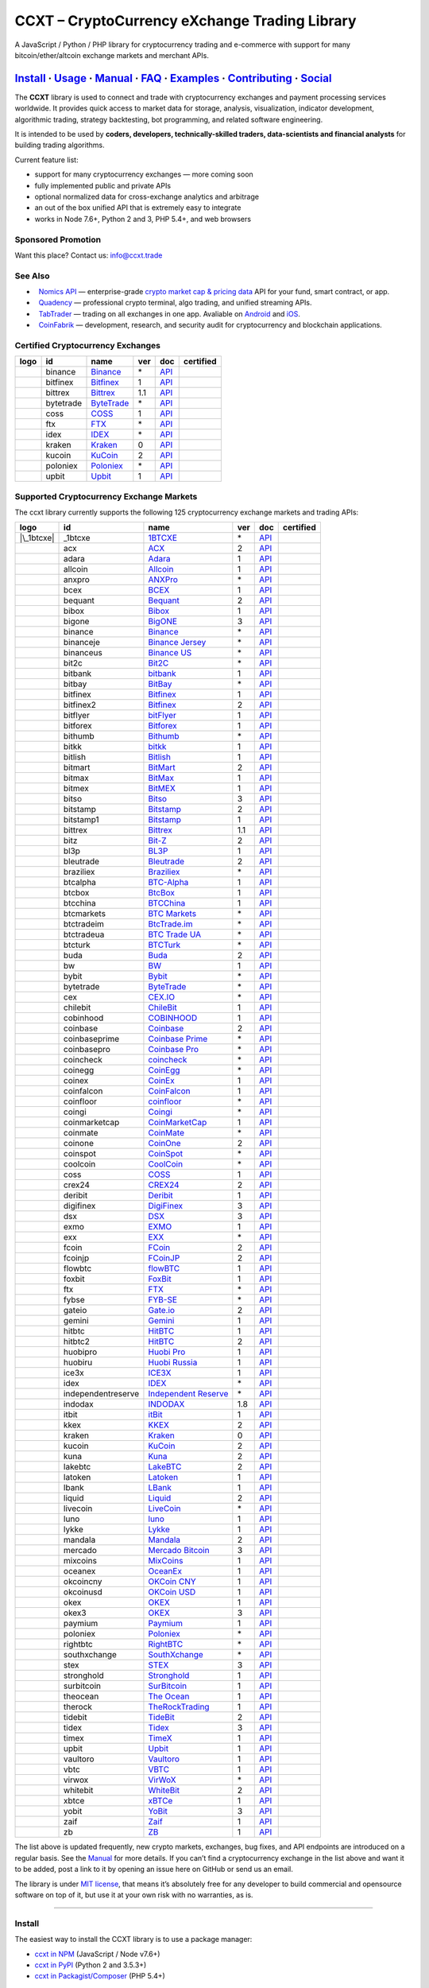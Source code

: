 CCXT – CryptoCurrency eXchange Trading Library
==============================================

|Build Status| |npm| |PyPI| |NPM Downloads| |Gitter| |Supported Exchanges| |Open Collective|
|Twitter Follow|

A JavaScript / Python / PHP library for cryptocurrency trading and e-commerce with support for many bitcoin/ether/altcoin exchange markets and merchant APIs.

`Install <#install>`__ · `Usage <#usage>`__ · `Manual <https://github.com/ccxt/ccxt/wiki>`__ · `FAQ <https://github.com/ccxt/ccxt/wiki/FAQ>`__ · `Examples <https://github.com/ccxt/ccxt/tree/master/examples>`__ · `Contributing <https://github.com/ccxt/ccxt/blob/master/CONTRIBUTING.md>`__ · `Social <#social>`__
~~~~~~~~~~~~~~~~~~~~~~~~~~~~~~~~~~~~~~~~~~~~~~~~~~~~~~~~~~~~~~~~~~~~~~~~~~~~~~~~~~~~~~~~~~~~~~~~~~~~~~~~~~~~~~~~~~~~~~~~~~~~~~~~~~~~~~~~~~~~~~~~~~~~~~~~~~~~~~~~~~~~~~~~~~~~~~~~~~~~~~~~~~~~~~~~~~~~~~~~~~~~~~~~~~~~~~~~~~~~~~~~~~~~~~~~~~~~~~~~~~~~~~~~~~~~~~~~~~~~~~~~~~~~~~~~~~~~~~~~~~~~~~~~~~~~~~~~~~~~~~~~~~~~~~

The **CCXT** library is used to connect and trade with cryptocurrency exchanges and payment processing services worldwide. It provides quick access to market data for storage, analysis, visualization, indicator development, algorithmic trading, strategy backtesting, bot programming, and related software engineering.

It is intended to be used by **coders, developers, technically-skilled traders, data-scientists and financial analysts** for building trading algorithms.

Current feature list:

-  support for many cryptocurrency exchanges — more coming soon
-  fully implemented public and private APIs
-  optional normalized data for cross-exchange analytics and arbitrage
-  an out of the box unified API that is extremely easy to integrate
-  works in Node 7.6+, Python 2 and 3, PHP 5.4+, and web browsers

Sponsored Promotion
-------------------

Want this place? Contact us: info@ccxt.trade

|Placehodler|

See Also
--------

-  \ |Nomics API|\   `Nomics API <https://p.nomics.com/cryptocurrency-bitcoin-api>`__ — enterprise-grade `crypto market cap & pricing data <https://nomics.com>`__ API for your fund, smart contract, or app.
-  \ |Quadency|\   `Quadency <https://quadency.com?utm_source=ccxt>`__ — professional crypto terminal, algo trading, and unified streaming APIs.
-  \ |TabTrader|\   `TabTrader <https://tab-trader.com/?utm_source=ccxt>`__ — trading on all exchanges in one app. Avaliable on `Android <https://play.google.com/store/apps/details?id=com.tabtrader.android&referrer=utm_source%3Dccxt>`__ and `iOS <https://itunes.apple.com/app/apple-store/id1095716562?mt=8>`__.
-  \ |CoinFabrik|\   `CoinFabrik <https://www.coinfabrik.com/#contact_us>`__ — development, research, and security audit for cryptocurrency and blockchain applications.

Certified Cryptocurrency Exchanges
----------------------------------

================== ========= ======================================================================= === ===================================================================================== ================
       logo        id        name                                                                    ver doc                                                                                   certified
================== ========= ======================================================================= === ===================================================================================== ================
|binance|          binance   `Binance <https://www.binance.com/?ref=10205187>`__                     \*  `API <https://binance-docs.github.io/apidocs/spot/en>`__                              |CCXT Certified|
|bitfinex|         bitfinex  `Bitfinex <https://www.bitfinex.com/?refcode=P61eYxFL>`__               1   `API <https://docs.bitfinex.com/v1/docs>`__                                           |CCXT Certified|
|bittrex|          bittrex   `Bittrex <https://bittrex.com>`__                                       1.1 `API <https://bittrex.github.io/api/>`__                                              |CCXT Certified|
|bytetrade|        bytetrade `ByteTrade <https://www.bytetrade.com>`__                               \*  `API <https://github.com/Bytetrade/bytetrade-official-api-docs/wiki>`__               |CCXT Certified|
|coss|             coss      `COSS <https://www.coss.io/c/reg?r=OWCMHQVW2Q>`__                       1   `API <https://api.coss.io/v1/spec>`__                                                 |CCXT Certified|
|ftx|              ftx       `FTX <https://ftx.com/#a=1623029>`__                                    \*  `API <https://github.com/ftexchange/ftx>`__                                           |CCXT Certified|
|idex|             idex      `IDEX <https://idex.market>`__                                          \*  `API <https://docs.idex.market/>`__                                                   |CCXT Certified|
|kraken|           kraken    `Kraken <https://www.kraken.com>`__                                     0   `API <https://www.kraken.com/features/api>`__                                         |CCXT Certified|
|kucoin|           kucoin    `KuCoin <https://www.kucoin.com/?rcode=E5wkqe>`__                       2   `API <https://docs.kucoin.com>`__                                                     |CCXT Certified|
|poloniex|         poloniex  `Poloniex <https://www.poloniex.com/?utm_source=ccxt&utm_medium=web>`__ \*  `API <https://docs.poloniex.com>`__                                                   |CCXT Certified|
|upbit|            upbit     `Upbit <https://upbit.com>`__                                           1   `API <https://docs.upbit.com/docs/%EC%9A%94%EC%B2%AD-%EC%88%98-%EC%A0%9C%ED%95%9C>`__ |CCXT Certified|
================== ========= ======================================================================= === ===================================================================================== ================

Supported Cryptocurrency Exchange Markets
-----------------------------------------

The ccxt library currently supports the following 125 cryptocurrency exchange markets and trading APIs:

==================== ================== ========================================================================================== === =============================================================================================== ================
       logo          id                 name                                                                                       ver doc                                                                                             certified
==================== ================== ========================================================================================== === =============================================================================================== ================
|\_1btcxe|           \_1btcxe           `1BTCXE <https://1btcxe.com>`__                                                            \*  `API <https://1btcxe.com/api-docs.php>`__                                                      
|acx|                acx                `ACX <https://acx.io>`__                                                                   2   `API <https://acx.io/documents/api_v2>`__                                                      
|adara|              adara              `Adara <https://adara.io>`__                                                               1   `API <https://api.adara.io/v1>`__                                                              
|allcoin|            allcoin            `Allcoin <https://www.allcoin.com>`__                                                      1   `API <https://www.allcoin.com/api_market/market>`__                                            
|anxpro|             anxpro             `ANXPro <https://anxpro.com>`__                                                            \*  `API <https://anxv2.docs.apiary.io>`__                                                         
|bcex|               bcex               `BCEX <https://www.bcex.top/register?invite_code=758978&lang=en>`__                        1   `API <https://github.com/BCEX-TECHNOLOGY-LIMITED/API_Docs/wiki/Interface>`__                   
|bequant|            bequant            `Bequant <https://bequant.io>`__                                                           2   `API <https://api.bequant.io/>`__                                                              
|bibox|              bibox              `Bibox <https://www.bibox.com/signPage?id=11114745&lang=en>`__                             1   `API <https://biboxcom.github.io/en/>`__                                                       
|bigone|             bigone             `BigONE <https://b1.run/users/new?code=D3LLBVFT>`__                                        3   `API <https://open.big.one/docs/api.html>`__                                                   
|binance|            binance            `Binance <https://www.binance.com/?ref=10205187>`__                                        \*  `API <https://binance-docs.github.io/apidocs/spot/en>`__                                        |CCXT Certified|
|binanceje|          binanceje          `Binance Jersey <https://www.binance.je/?ref=35047921>`__                                  \*  `API <https://github.com/binance-exchange/binance-official-api-docs/blob/master/rest-api.md>`__
|binanceus|          binanceus          `Binance US <https://www.binance.us/?ref=35005074>`__                                      \*  `API <https://github.com/binance-us/binance-official-api-docs>`__                              
|bit2c|              bit2c              `Bit2C <https://bit2c.co.il/Aff/63bfed10-e359-420c-ab5a-ad368dab0baf>`__                   \*  `API <https://www.bit2c.co.il/home/api>`__                                                     
|bitbank|            bitbank            `bitbank <https://bitbank.cc/>`__                                                          1   `API <https://docs.bitbank.cc/>`__                                                             
|bitbay|             bitbay             `BitBay <https://auth.bitbay.net/ref/jHlbB4mIkdS1>`__                                      \*  `API <https://bitbay.net/public-api>`__                                                        
|bitfinex|           bitfinex           `Bitfinex <https://www.bitfinex.com/?refcode=P61eYxFL>`__                                  1   `API <https://docs.bitfinex.com/v1/docs>`__                                                     |CCXT Certified|
|bitfinex2|          bitfinex2          `Bitfinex <https://www.bitfinex.com/?refcode=P61eYxFL>`__                                  2   `API <https://docs.bitfinex.com/v2/docs/>`__                                                   
|bitflyer|           bitflyer           `bitFlyer <https://bitflyer.jp>`__                                                         1   `API <https://lightning.bitflyer.com/docs?lang=en>`__                                          
|bitforex|           bitforex           `Bitforex <https://www.bitforex.com/en/invitationRegister?inviterId=1867438>`__            1   `API <https://github.com/bitforexapi/API_Docs/wiki>`__                                         
|bithumb|            bithumb            `Bithumb <https://www.bithumb.com>`__                                                      \*  `API <https://apidocs.bithumb.com>`__                                                          
|bitkk|              bitkk              `bitkk <https://www.bitkk.com>`__                                                          1   `API <https://www.bitkk.com/i/developer>`__                                                    
|bitlish|            bitlish            `Bitlish <https://bitlish.com>`__                                                          1   `API <https://bitlish.com/api>`__                                                              
|bitmart|            bitmart            `BitMart <http://www.bitmart.com/?r=rQCFLh>`__                                             2   `API <https://github.com/bitmartexchange/bitmart-official-api-docs>`__                         
|bitmax|             bitmax             `BitMax <https://bitmax.io/#/register?inviteCode=EL6BXBQM>`__                              1   `API <https://github.com/bitmax-exchange/api-doc/blob/master/bitmax-api-doc-v1.2.md>`__        
|bitmex|             bitmex             `BitMEX <https://www.bitmex.com/register/rm3C16>`__                                        1   `API <https://www.bitmex.com/app/apiOverview>`__                                               
|bitso|              bitso              `Bitso <https://bitso.com/?ref=itej>`__                                                    3   `API <https://bitso.com/api_info>`__                                                           
|bitstamp|           bitstamp           `Bitstamp <https://www.bitstamp.net>`__                                                    2   `API <https://www.bitstamp.net/api>`__                                                         
|bitstamp1|          bitstamp1          `Bitstamp <https://www.bitstamp.net>`__                                                    1   `API <https://www.bitstamp.net/api>`__                                                         
|bittrex|            bittrex            `Bittrex <https://bittrex.com>`__                                                          1.1 `API <https://bittrex.github.io/api/>`__                                                        |CCXT Certified|
|bitz|               bitz               `Bit-Z <https://u.bitz.com/register?invite_code=1429193>`__                                2   `API <https://apidoc.bitz.com/en/>`__                                                          
|bl3p|               bl3p               `BL3P <https://bl3p.eu>`__                                                                 1   `API <https://github.com/BitonicNL/bl3p-api/tree/master/docs>`__                               
|bleutrade|          bleutrade          `Bleutrade <https://bleutrade.com>`__                                                      2   `API <https://app.swaggerhub.com/apis-docs/bleu/white-label/3.0.0>`__                          
|braziliex|          braziliex          `Braziliex <https://braziliex.com/?ref=5FE61AB6F6D67DA885BC98BA27223465>`__                \*  `API <https://braziliex.com/exchange/api.php>`__                                               
|btcalpha|           btcalpha           `BTC-Alpha <https://btc-alpha.com/?r=123788>`__                                            1   `API <https://btc-alpha.github.io/api-docs>`__                                                 
|btcbox|             btcbox             `BtcBox <https://www.btcbox.co.jp/>`__                                                     1   `API <https://www.btcbox.co.jp/help/asm>`__                                                    
|btcchina|           btcchina           `BTCChina <https://www.btcchina.com>`__                                                    1   `API <https://www.btcchina.com/apidocs>`__                                                     
|btcmarkets|         btcmarkets         `BTC Markets <https://btcmarkets.net>`__                                                   \*  `API <https://github.com/BTCMarkets/API>`__                                                    
|btctradeim|         btctradeim         `BtcTrade.im <https://m.baobi.com/invite?inv=1765b2>`__                                    \*  `API <https://www.btctrade.im/help.api.html>`__                                                
|btctradeua|         btctradeua         `BTC Trade UA <https://btc-trade.com.ua/registration/22689>`__                             \*  `API <https://docs.google.com/document/d/1ocYA0yMy_RXd561sfG3qEPZ80kyll36HUxvCRe5GbhE/edit>`__ 
|btcturk|            btcturk            `BTCTurk <https://www.btcturk.com>`__                                                      \*  `API <https://github.com/BTCTrader/broker-api-docs>`__                                         
|buda|               buda               `Buda <https://www.buda.com>`__                                                            2   `API <https://api.buda.com>`__                                                                 
|bw|                 bw                 `BW <https://www.bw.com>`__                                                                1   `API <https://github.com/bw-exchange/api_docs_en/wiki>`__                                      
|bybit|              bybit              `Bybit <https://www.bybit.com>`__                                                          \*  `API <https://github.com/bybit-exchange/bybit-official-api-docs>`__                            
|bytetrade|          bytetrade          `ByteTrade <https://www.bytetrade.com>`__                                                  \*  `API <https://github.com/Bytetrade/bytetrade-official-api-docs/wiki>`__                         |CCXT Certified|
|cex|                cex                `CEX.IO <https://cex.io/r/0/up105393824/0/>`__                                             \*  `API <https://cex.io/cex-api>`__                                                               
|chilebit|           chilebit           `ChileBit <https://chilebit.net>`__                                                        1   `API <https://blinktrade.com/docs>`__                                                          
|cobinhood|          cobinhood          `COBINHOOD <https://cobinhood.com?referrerId=a9d57842-99bb-4d7c-b668-0479a15a458b>`__      1   `API <https://cobinhood.github.io/api-public>`__                                               
|coinbase|           coinbase           `Coinbase <https://www.coinbase.com/join/58cbe25a355148797479dbd2>`__                      2   `API <https://developers.coinbase.com/api/v2>`__                                               
|coinbaseprime|      coinbaseprime      `Coinbase Prime <https://prime.coinbase.com>`__                                            \*  `API <https://docs.prime.coinbase.com>`__                                                      
|coinbasepro|        coinbasepro        `Coinbase Pro <https://pro.coinbase.com/>`__                                               \*  `API <https://docs.pro.coinbase.com/>`__                                                       
|coincheck|          coincheck          `coincheck <https://coincheck.com>`__                                                      \*  `API <https://coincheck.com/documents/exchange/api>`__                                         
|coinegg|            coinegg            `CoinEgg <https://www.coinegg.com/user/register?invite=523218>`__                          \*  `API <https://www.coinegg.com/explain.api.html>`__                                             
|coinex|             coinex             `CoinEx <https://www.coinex.com/register?refer_code=yw5fz>`__                              1   `API <https://github.com/coinexcom/coinex_exchange_api/wiki>`__                                
|coinfalcon|         coinfalcon         `CoinFalcon <https://coinfalcon.com/?ref=CFJSVGTUPASB>`__                                  1   `API <https://docs.coinfalcon.com>`__                                                          
|coinfloor|          coinfloor          `coinfloor <https://www.coinfloor.co.uk>`__                                                \*  `API <https://github.com/coinfloor/api>`__                                                     
|coingi|             coingi             `Coingi <https://www.coingi.com/?r=XTPPMC>`__                                              \*  `API <https://coingi.docs.apiary.io>`__                                                        
|coinmarketcap|      coinmarketcap      `CoinMarketCap <https://coinmarketcap.com>`__                                              1   `API <https://coinmarketcap.com/api>`__                                                        
|coinmate|           coinmate           `CoinMate <https://coinmate.io?referral=YTFkM1RsOWFObVpmY1ZjMGREQmpTRnBsWjJJNVp3PT0>`__    \*  `API <https://coinmate.docs.apiary.io>`__                                                      
|coinone|            coinone            `CoinOne <https://coinone.co.kr>`__                                                        2   `API <https://doc.coinone.co.kr>`__                                                            
|coinspot|           coinspot           `CoinSpot <https://www.coinspot.com.au/register?code=PJURCU>`__                            \*  `API <https://www.coinspot.com.au/api>`__                                                      
|coolcoin|           coolcoin           `CoolCoin <https://www.coolcoin.com/user/register?invite_code=bhaega>`__                   \*  `API <https://www.coolcoin.com/help.api.html>`__                                               
|coss|               coss               `COSS <https://www.coss.io/c/reg?r=OWCMHQVW2Q>`__                                          1   `API <https://api.coss.io/v1/spec>`__                                                           |CCXT Certified|
|crex24|             crex24             `CREX24 <https://crex24.com/?refid=slxsjsjtil8xexl9hksr>`__                                2   `API <https://docs.crex24.com/trade-api/v2>`__                                                 
|deribit|            deribit            `Deribit <https://www.deribit.com/reg-1189.4038>`__                                        1   `API <https://docs.deribit.com>`__                                                             
|digifinex|          digifinex          `DigiFinex <https://www.digifinex.vip/en-ww/from/DhOzBg/3798****5114>`__                   3   `API <https://docs.digifinex.vip>`__                                                           
|dsx|                dsx                `DSX <https://dsx.uk>`__                                                                   3   `API <https://dsx.uk/developers/publicApi>`__                                                  
|exmo|               exmo               `EXMO <https://exmo.me/?ref=131685>`__                                                     1   `API <https://exmo.me/en/api_doc?ref=131685>`__                                                
|exx|                exx                `EXX <https://www.exx.com/r/fde4260159e53ab8a58cc9186d35501f?recommQd=1>`__                \*  `API <https://www.exx.com/help/restApi>`__                                                     
|fcoin|              fcoin              `FCoin <https://www.fcoin.com/i/Z5P7V>`__                                                  2   `API <https://developer.fcoin.com>`__                                                          
|fcoinjp|            fcoinjp            `FCoinJP <https://www.fcoinjp.com>`__                                                      2   `API <https://developer.fcoin.com>`__                                                          
|flowbtc|            flowbtc            `flowBTC <https://www.flowbtc.com.br>`__                                                   1   `API <https://www.flowbtc.com.br/api.html>`__                                                  
|foxbit|             foxbit             `FoxBit <https://foxbit.com.br/exchange>`__                                                1   `API <https://foxbit.com.br/api/>`__                                                           
|ftx|                ftx                `FTX <https://ftx.com/#a=1623029>`__                                                       \*  `API <https://github.com/ftexchange/ftx>`__                                                     |CCXT Certified|
|fybse|              fybse              `FYB-SE <https://www.fybse.se>`__                                                          \*  `API <https://fyb.docs.apiary.io>`__                                                           
|gateio|             gateio             `Gate.io <https://www.gate.io/signup/2436035>`__                                           2   `API <https://gate.io/api2>`__                                                                 
|gemini|             gemini             `Gemini <https://gemini.com/>`__                                                           1   `API <https://docs.gemini.com/rest-api>`__                                                     
|hitbtc|             hitbtc             `HitBTC <https://hitbtc.com/?ref_id=5a5d39a65d466>`__                                      1   `API <https://github.com/hitbtc-com/hitbtc-api/blob/master/APIv1.md>`__                        
|hitbtc2|            hitbtc2            `HitBTC <https://hitbtc.com/?ref_id=5a5d39a65d466>`__                                      2   `API <https://api.hitbtc.com>`__                                                               
|huobipro|           huobipro           `Huobi Pro <https://www.huobi.co/en-us/topic/invited/?invite_code=rwrd3>`__                1   `API <https://huobiapi.github.io/docs/spot/v1/cn/>`__                                          
|huobiru|            huobiru            `Huobi Russia <https://www.huobi.com.ru/invite?invite_code=esc74>`__                       1   `API <https://github.com/cloudapidoc/API_Docs_en>`__                                           
|ice3x|              ice3x              `ICE3X <https://ice3x.com?ref=14341802>`__                                                 1   `API <https://ice3x.co.za/ice-cubed-bitcoin-exchange-api-documentation-1-june-2017>`__         
|idex|               idex               `IDEX <https://idex.market>`__                                                             \*  `API <https://docs.idex.market/>`__                                                             |CCXT Certified|
|independentreserve| independentreserve `Independent Reserve <https://www.independentreserve.com>`__                               \*  `API <https://www.independentreserve.com/API>`__                                               
|indodax|            indodax            `INDODAX <https://indodax.com/ref/testbitcoincoid/1>`__                                    1.8 `API <https://indodax.com/downloads/BITCOINCOID-API-DOCUMENTATION.pdf>`__                      
|itbit|              itbit              `itBit <https://www.itbit.com>`__                                                          1   `API <https://api.itbit.com/docs>`__                                                           
|kkex|               kkex               `KKEX <https://kkex.com>`__                                                                2   `API <https://kkex.com/api_wiki/cn/>`__                                                        
|kraken|             kraken             `Kraken <https://www.kraken.com>`__                                                        0   `API <https://www.kraken.com/features/api>`__                                                   |CCXT Certified|
|kucoin|             kucoin             `KuCoin <https://www.kucoin.com/?rcode=E5wkqe>`__                                          2   `API <https://docs.kucoin.com>`__                                                               |CCXT Certified|
|kuna|               kuna               `Kuna <https://kuna.io?r=kunaid-gvfihe8az7o4>`__                                           2   `API <https://kuna.io/documents/api>`__                                                        
|lakebtc|            lakebtc            `LakeBTC <https://www.lakebtc.com>`__                                                      2   `API <https://www.lakebtc.com/s/api_v2>`__                                                     
|latoken|            latoken            `Latoken <https://latoken.com>`__                                                          1   `API <https://api.latoken.com>`__                                                              
|lbank|              lbank              `LBank <https://www.lbex.io/invite?icode=7QCY>`__                                          1   `API <https://github.com/LBank-exchange/lbank-official-api-docs>`__                            
|liquid|             liquid             `Liquid <https://www.liquid.com?affiliate=SbzC62lt30976>`__                                2   `API <https://developers.liquid.com>`__                                                        
|livecoin|           livecoin           `LiveCoin <https://livecoin.net/?from=Livecoin-CQ1hfx44>`__                                \*  `API <https://www.livecoin.net/api?lang=en>`__                                                 
|luno|               luno               `luno <https://www.luno.com/invite/44893A>`__                                              1   `API <https://www.luno.com/en/api>`__                                                          
|lykke|              lykke              `Lykke <https://www.lykke.com>`__                                                          1   `API <https://hft-api.lykke.com/swagger/ui/>`__                                                
|mandala|            mandala            `Mandala <https://trade.mandalaex.com/?ref=564377>`__                                      2   `API <https://apidocs.mandalaex.com>`__                                                        
|mercado|            mercado            `Mercado Bitcoin <https://www.mercadobitcoin.com.br>`__                                    3   `API <https://www.mercadobitcoin.com.br/api-doc>`__                                            
|mixcoins|           mixcoins           `MixCoins <https://mixcoins.com>`__                                                        1   `API <https://mixcoins.com/help/api/>`__                                                       
|oceanex|            oceanex            `OceanEx <https://oceanex.pro/signup?referral=VE24QX>`__                                   1   `API <https://api.oceanex.pro/doc/v1>`__                                                       
|okcoincny|          okcoincny          `OKCoin CNY <https://www.okcoin.cn>`__                                                     1   `API <https://www.okcoin.cn/rest_getStarted.html>`__                                           
|okcoinusd|          okcoinusd          `OKCoin USD <https://www.okcoin.com/account/register?flag=activity&channelId=600001513>`__ 1   `API <https://www.okcoin.com/docs/en/>`__                                                      
|okex|               okex               `OKEX <https://www.okex.com>`__                                                            1   `API <https://github.com/okcoin-okex/API-docs-OKEx.com>`__                                     
|okex3|              okex3              `OKEX <https://www.okex.com>`__                                                            3   `API <https://www.okex.com/docs/en/>`__                                                        
|paymium|            paymium            `Paymium <https://www.paymium.com>`__                                                      1   `API <https://github.com/Paymium/api-documentation>`__                                         
|poloniex|           poloniex           `Poloniex <https://www.poloniex.com/?utm_source=ccxt&utm_medium=web>`__                    \*  `API <https://docs.poloniex.com>`__                                                             |CCXT Certified|
|rightbtc|           rightbtc           `RightBTC <https://www.rightbtc.com>`__                                                    \*  `API <https://docs.rightbtc.com/api/>`__                                                       
|southxchange|       southxchange       `SouthXchange <https://www.southxchange.com>`__                                            \*  `API <https://www.southxchange.com/Home/Api>`__                                                
|stex|               stex               `STEX <https://app.stex.com?ref=36416021>`__                                               3   `API <https://help.stex.com/en/collections/1593608-api-v3-documentation>`__                    
|stronghold|         stronghold         `Stronghold <https://stronghold.co>`__                                                     1   `API <https://docs.stronghold.co>`__                                                           
|surbitcoin|         surbitcoin         `SurBitcoin <https://surbitcoin.com>`__                                                    1   `API <https://blinktrade.com/docs>`__                                                          
|theocean|           theocean           `The Ocean <https://theocean.trade>`__                                                     1   `API <https://docs.theocean.trade>`__                                                          
|therock|            therock            `TheRockTrading <https://therocktrading.com>`__                                            1   `API <https://api.therocktrading.com/doc/v1/index.html>`__                                     
|tidebit|            tidebit            `TideBit <http://bit.ly/2IX0LrM>`__                                                        2   `API <https://www.tidebit.com/documents/api/guide>`__                                          
|tidex|              tidex              `Tidex <https://tidex.com/exchange/?ref=57f5638d9cd7>`__                                   3   `API <https://tidex.com/exchange/public-api>`__                                                
|timex|              timex              `TimeX <https://timex.io>`__                                                               1   `API <https://docs.timex.io>`__                                                                
|upbit|              upbit              `Upbit <https://upbit.com>`__                                                              1   `API <https://docs.upbit.com/docs/%EC%9A%94%EC%B2%AD-%EC%88%98-%EC%A0%9C%ED%95%9C>`__           |CCXT Certified|
|vaultoro|           vaultoro           `Vaultoro <https://www.vaultoro.com>`__                                                    1   `API <https://api.vaultoro.com>`__                                                             
|vbtc|               vbtc               `VBTC <https://vbtc.exchange>`__                                                           1   `API <https://blinktrade.com/docs>`__                                                          
|virwox|             virwox             `VirWoX <https://www.virwox.com>`__                                                        \*  `API <https://www.virwox.com/developers.php>`__                                                
|whitebit|           whitebit           `WhiteBit <https://whitebit.com/referral/d9bdf40e-28f2-4b52-b2f9-cd1415d82963>`__          2   `API <https://documenter.getpostman.com/view/7473075/SVSPomwS?version=latest#intro>`__         
|xbtce|              xbtce              `xBTCe <https://xbtce.com/?agent=XX97BTCXXXG687021000B>`__                                 1   `API <https://www.xbtce.com/tradeapi>`__                                                       
|yobit|              yobit              `YoBit <https://www.yobit.net>`__                                                          3   `API <https://www.yobit.net/en/api/>`__                                                        
|zaif|               zaif               `Zaif <https://zaif.jp>`__                                                                 1   `API <https://techbureau-api-document.readthedocs.io/ja/latest/index.html>`__                  
|zb|                 zb                 `ZB <https://www.zb.com>`__                                                                1   `API <https://www.zb.com/i/developer>`__                                                       
==================== ================== ========================================================================================== === =============================================================================================== ================

The list above is updated frequently, new crypto markets, exchanges, bug fixes, and API endpoints are introduced on a regular basis. See the `Manual <https://github.com/ccxt/ccxt/wiki>`__ for more details. If you can’t find a cryptocurrency exchange in the list above and want it to be added, post a link to it by opening an issue here on GitHub or send us an email.

The library is under `MIT license <https://github.com/ccxt/ccxt/blob/master/LICENSE.txt>`__, that means it’s absolutely free for any developer to build commercial and opensource software on top of it, but use it at your own risk with no warranties, as is.

--------------

Install
-------

The easiest way to install the CCXT library is to use a package manager:

-  `ccxt in NPM <https://www.npmjs.com/package/ccxt>`__ (JavaScript / Node v7.6+)
-  `ccxt in PyPI <https://pypi.python.org/pypi/ccxt>`__ (Python 2 and 3.5.3+)
-  `ccxt in Packagist/Composer <https://packagist.org/packages/ccxt/ccxt>`__ (PHP 5.4+)

This library is shipped as an all-in-one module implementation with minimalistic dependencies and requirements:

-  ```js/`` <https://github.com/ccxt/ccxt/blob/master/js/>`__ in JavaScript
-  ```python/`` <https://github.com/ccxt/ccxt/blob/master/python/>`__ in Python (generated from JS)
-  ```php/`` <https://github.com/ccxt/ccxt/blob/master/php/>`__ in PHP (generated from JS)

You can also clone it into your project directory from `ccxt GitHub repository <https://github.com/ccxt/ccxt>`__:

.. code:: shell

   git clone https://github.com/ccxt/ccxt.git

JavaScript (NPM)
~~~~~~~~~~~~~~~~

JavaScript version of CCXT works in both Node and web browsers. Requires ES6 and ``async/await`` syntax support (Node 7.6.0+). When compiling with Webpack and Babel, make sure it is `not excluded <https://github.com/ccxt/ccxt/issues/225#issuecomment-331905178>`__ in your ``babel-loader`` config.

`ccxt in NPM <https://www.npmjs.com/package/ccxt>`__

.. code:: shell

   npm install ccxt

.. code:: javascript

   var ccxt = require ('ccxt')

   console.log (ccxt.exchanges) // print all available exchanges

JavaScript (for use with the ``<script>`` tag):
~~~~~~~~~~~~~~~~~~~~~~~~~~~~~~~~~~~~~~~~~~~~~~~

All-in-one browser bundle (dependencies included), served from a CDN of your choice:

-  jsDelivr: https://cdn.jsdelivr.net/npm/ccxt@1.20.99/dist/ccxt.browser.js
-  unpkg: https://unpkg.com/ccxt@1.20.99/dist/ccxt.browser.js

CDNs are not updated in real-time and may have delays. Defaulting to the most recent version without specifying the version number is not recommended. Please, keep in mind that we are not responsible for the correct operation of those CDN servers.

.. code:: html

   <script type="text/javascript" src="https://cdn.jsdelivr.net/npm/ccxt@1.20.99/dist/ccxt.browser.js"></script>

Creates a global ``ccxt`` object:

.. code:: javascript

   console.log (ccxt.exchanges) // print all available exchanges

Python
~~~~~~

`ccxt in PyPI <https://pypi.python.org/pypi/ccxt>`__

.. code:: shell

   pip install ccxt

.. code:: python

   import ccxt
   print(ccxt.exchanges) # print a list of all available exchange classes

The library supports concurrent asynchronous mode with asyncio and async/await in Python 3.5.3+

.. code:: python

   import ccxt.async_support as ccxt # link against the asynchronous version of ccxt

PHP
~~~

`ccxt in PHP with Packagist/Composer <https://packagist.org/packages/ccxt/ccxt>`__ (PHP 5.4+)

It requires common PHP modules:

-  cURL
-  mbstring (using UTF-8 is highly recommended)
-  PCRE
-  iconv
-  gmp (this is a built-in extension as of PHP 7.2+)

.. code:: php

   include "ccxt.php";
   var_dump (\ccxt\Exchange::$exchanges); // print a list of all available exchange classes

Docker
~~~~~~

You can get CCXT installed in a container along with all the supported languages and dependencies. This may be useful if you want to contribute to CCXT (e.g. run the build scripts and tests — please see the `Contributing <https://github.com/ccxt/ccxt/blob/master/CONTRIBUTING.md>`__ document for the details on that).

Using ``docker-compose`` (in the cloned CCXT repository):

.. code:: shell

   docker-compose run --rm ccxt

--------------

Documentation
-------------

Read the `Manual <https://github.com/ccxt/ccxt/wiki>`__ for more details.

Usage
-----

Intro
~~~~~

The CCXT library consists of a public part and a private part. Anyone can use the public part immediately after installation. Public APIs provide unrestricted access to public information for all exchange markets without the need to register a user account or have an API key.

Public APIs include the following:

-  market data
-  instruments/trading pairs
-  price feeds (exchange rates)
-  order books
-  trade history
-  tickers
-  OHLC(V) for charting
-  other public endpoints

In order to trade with private APIs you need to obtain API keys from an exchange’s website. It usually means signing up to the exchange and creating API keys for your account. Some exchanges require personal info or identification. Sometimes verification may be necessary as well. In this case you will need to register yourself, this library will not create accounts or API keys for you. Some exchanges expose API endpoints for registering an account, but most exchanges don’t. You will have to sign up and create API keys on their websites.

Private APIs allow the following:

-  manage personal account info
-  query account balances
-  trade by making market and limit orders
-  deposit and withdraw fiat and crypto funds
-  query personal orders
-  get ledger history
-  transfer funds between accounts
-  use merchant services

This library implements full public and private REST APIs for all exchanges. WebSocket and FIX implementations in JavaScript, PHP, Python and other languages coming soon.

The CCXT library supports both camelcase notation (preferred in JavaScript) and underscore notation (preferred in Python and PHP), therefore all methods can be called in either notation or coding style in any language.

.. code:: javascript

   // both of these notations work in JavaScript/Python/PHP
   exchange.methodName ()  // camelcase pseudocode
   exchange.method_name () // underscore pseudocode

Read the `Manual <https://github.com/ccxt/ccxt/wiki>`__ for more details.

JavaScript
~~~~~~~~~~

.. code:: javascript

   'use strict';
   const ccxt = require ('ccxt');

   (async function () {
       let kraken    = new ccxt.kraken ()
       let bitfinex  = new ccxt.bitfinex ({ verbose: true })
       let huobipro  = new ccxt.huobipro ()
       let okcoinusd = new ccxt.okcoinusd ({
           apiKey: 'YOUR_PUBLIC_API_KEY',
           secret: 'YOUR_SECRET_PRIVATE_KEY',
       })

       const exchangeId = 'binance'
           , exchangeClass = ccxt[exchangeId]
           , exchange = new exchangeClass ({
               'apiKey': 'YOUR_API_KEY',
               'secret': 'YOUR_SECRET',
               'timeout': 30000,
               'enableRateLimit': true,
           })

       console.log (kraken.id,    await kraken.loadMarkets ())
       console.log (bitfinex.id,  await bitfinex.loadMarkets  ())
       console.log (huobipro.id,  await huobipro.loadMarkets ())

       console.log (kraken.id,    await kraken.fetchOrderBook (kraken.symbols[0]))
       console.log (bitfinex.id,  await bitfinex.fetchTicker ('BTC/USD'))
       console.log (huobipro.id,  await huobipro.fetchTrades ('ETH/CNY'))

       console.log (okcoinusd.id, await okcoinusd.fetchBalance ())

       // sell 1 BTC/USD for market price, sell a bitcoin for dollars immediately
       console.log (okcoinusd.id, await okcoinusd.createMarketSellOrder ('BTC/USD', 1))

       // buy 1 BTC/USD for $2500, you pay $2500 and receive ฿1 when the order is closed
       console.log (okcoinusd.id, await okcoinusd.createLimitBuyOrder ('BTC/USD', 1, 2500.00))

       // pass/redefine custom exchange-specific order params: type, amount, price or whatever
       // use a custom order type
       bitfinex.createLimitSellOrder ('BTC/USD', 1, 10, { 'type': 'trailing-stop' })

   }) ();

.. _python-1:

Python
~~~~~~

.. code:: python

   # coding=utf-8

   import ccxt

   hitbtc   = ccxt.hitbtc({'verbose': True})
   bitmex   = ccxt.bitmex()
   huobipro = ccxt.huobipro()
   exmo     = ccxt.exmo({
       'apiKey': 'YOUR_PUBLIC_API_KEY',
       'secret': 'YOUR_SECRET_PRIVATE_KEY',
   })
   kraken = ccxt.kraken({
       'apiKey': 'YOUR_PUBLIC_API_KEY',
       'secret': 'YOUR_SECRET_PRIVATE_KEY',
   })

   exchange_id = 'binance'
   exchange_class = getattr(ccxt, exchange_id)
   exchange = exchange_class({
       'apiKey': 'YOUR_API_KEY',
       'secret': 'YOUR_SECRET',
       'timeout': 30000,
       'enableRateLimit': True,
   })

   hitbtc_markets = hitbtc.load_markets()

   print(hitbtc.id, hitbtc_markets)
   print(bitmex.id, bitmex.load_markets())
   print(huobipro.id, huobipro.load_markets())

   print(hitbtc.fetch_order_book(hitbtc.symbols[0]))
   print(bitmex.fetch_ticker('BTC/USD'))
   print(huobipro.fetch_trades('LTC/CNY'))

   print(exmo.fetch_balance())

   # sell one ฿ for market price and receive $ right now
   print(exmo.id, exmo.create_market_sell_order('BTC/USD', 1))

   # limit buy BTC/EUR, you pay €2500 and receive ฿1  when the order is closed
   print(exmo.id, exmo.create_limit_buy_order('BTC/EUR', 1, 2500.00))

   # pass/redefine custom exchange-specific order params: type, amount, price, flags, etc...
   kraken.create_market_buy_order('BTC/USD', 1, {'trading_agreement': 'agree'})

.. _php-1:

PHP
~~~

.. code:: php

   include 'ccxt.php';

   $poloniex = new \ccxt\poloniex ();
   $bittrex  = new \ccxt\bittrex  (array ('verbose' => true));
   $quoinex  = new \ccxt\quoinex   ();
   $zaif     = new \ccxt\zaif     (array (
       'apiKey' => 'YOUR_PUBLIC_API_KEY',
       'secret' => 'YOUR_SECRET_PRIVATE_KEY',
   ));
   $hitbtc   = new \ccxt\hitbtc   (array (
       'apiKey' => 'YOUR_PUBLIC_API_KEY',
       'secret' => 'YOUR_SECRET_PRIVATE_KEY',
   ));

   $exchange_id = 'binance';
   $exchange_class = "\\ccxt\\$exchange_id";
   $exchange = new $exchange_class (array (
       'apiKey' => 'YOUR_API_KEY',
       'secret' => 'YOUR_SECRET',
       'timeout' => 30000,
       'enableRateLimit' => true,
   ));

   $poloniex_markets = $poloniex->load_markets ();

   var_dump ($poloniex_markets);
   var_dump ($bittrex->load_markets ());
   var_dump ($quoinex->load_markets ());

   var_dump ($poloniex->fetch_order_book ($poloniex->symbols[0]));
   var_dump ($bittrex->fetch_trades ('BTC/USD'));
   var_dump ($quoinex->fetch_ticker ('ETH/EUR'));
   var_dump ($zaif->fetch_ticker ('BTC/JPY'));

   var_dump ($zaif->fetch_balance ());

   // sell 1 BTC/JPY for market price, you pay ¥ and receive ฿ immediately
   var_dump ($zaif->id, $zaif->create_market_sell_order ('BTC/JPY', 1));

   // buy BTC/JPY, you receive ฿1 for ¥285000 when the order closes
   var_dump ($zaif->id, $zaif->create_limit_buy_order ('BTC/JPY', 1, 285000));

   // set a custom user-defined id to your order
   $hitbtc->create_order ('BTC/USD', 'limit', 'buy', 1, 3000, array ('clientOrderId' => '123'));

Contributing
------------

Please read the `CONTRIBUTING <https://github.com/ccxt/ccxt/blob/master/CONTRIBUTING.md>`__ document before making changes that you would like adopted in the code. Also, read the `Manual <https://github.com/ccxt/ccxt/wiki>`__ for more details.

Support Developer Team
----------------------

We are investing a significant amount of time into the development of this library. If CCXT made your life easier and you want to help us improve it further, or if you want to speed up development of new features and exchanges, please support us with a tip. We appreciate all contributions!

Sponsors
~~~~~~~~

Support this project by becoming a sponsor. Your logo will show up here with a link to your website.

[`Become a sponsor <https://opencollective.com/ccxt#sponsor>`__]

Supporters
~~~~~~~~~~

Support this project by becoming a supporter. Your avatar will show up here with a link to your website.

[`Become a supporter <https://opencollective.com/ccxt#supporter>`__]

Backers
~~~~~~~

Thank you to all our backers! [`Become a backer <https://opencollective.com/ccxt#backer>`__]

Crypto
~~~~~~

::

   ETH 0x26a3CB49578F07000575405a57888681249c35Fd (ETH only)
   BTC 33RmVRfhK2WZVQR1R83h2e9yXoqRNDvJva
   BCH 1GN9p233TvNcNQFthCgfiHUnj5JRKEc2Ze
   LTC LbT8mkAqQBphc4yxLXEDgYDfEax74et3bP

Thank you!

Social
------

-  `Follow us on Twitter <https://twitter.com/ccxt_official>`__
-  `Read our blog on Medium <https://medium.com/@ccxt>`__

Team
----

-  `Igor Kroitor <https://github.com/kroitor>`__
-  `Vitaly Gordon <https://github.com/xpl>`__
-  `Denis Voropaev <https://github.com/tankakatan>`__
-  `Carlo Revelli <https://github.com/frosty00>`__

Contact Us
----------

For business inquiries: info@ccxt.trade

.. |Build Status| image:: https://travis-ci.org/ccxt/ccxt.svg?branch=master
   :target: https://travis-ci.org/ccxt/ccxt
.. |npm| image:: https://img.shields.io/npm/v/ccxt.svg
   :target: https://npmjs.com/package/ccxt
.. |PyPI| image:: https://img.shields.io/pypi/v/ccxt.svg
   :target: https://pypi.python.org/pypi/ccxt
.. |NPM Downloads| image:: https://img.shields.io/npm/dm/ccxt.svg
   :target: https://www.npmjs.com/package/ccxt
.. |Gitter| image:: https://badges.gitter.im/ccxt-dev/ccxt.svg
   :target: https://gitter.im/ccxt-dev/ccxt?utm_source=badge&utm_medium=badge&utm_campaign=pr-badge
.. |Supported Exchanges| image:: https://img.shields.io/badge/exchanges-124-blue.svg
   :target: https://github.com/ccxt/ccxt/wiki/Exchange-Markets
.. |Open Collective| image:: https://opencollective.com/ccxt/backers/badge.svg
   :target: https://opencollective.com/ccxt
.. |Twitter Follow| image:: https://img.shields.io/twitter/follow/ccxt_official.svg?style=social&label=CCXT
   :target: https://twitter.com/ccxt_official
.. |Placehodler| image:: https://user-images.githubusercontent.com/1707/48204972-43569e00-e37c-11e8-9cf3-b86e3dc19ee9.png
   :target: https://ccxt.trade/advertise/
.. |Nomics API| image:: https://user-images.githubusercontent.com/1294454/53875704-2ffbcc80-4016-11e9-828b-337409955609.png
   :target: https://p.nomics.com/cryptocurrency-bitcoin-api
.. |Quadency| image:: https://user-images.githubusercontent.com/1294454/69334382-a0618100-0c6b-11ea-9ba9-40aa97440cfa.png
   :target: https://quadency.com?utm_source=ccxt
.. |TabTrader| image:: https://user-images.githubusercontent.com/1294454/66755907-9c3e8880-eea1-11e9-846e-0bff349ceb87.png
   :target: https://tab-trader.com/?utm_source=ccxt
.. |CoinFabrik| image:: https://user-images.githubusercontent.com/1294454/69568442-a8535500-0fcc-11ea-981d-9422a92bbc23.png
   :target: https://www.coinfabrik.com/#contact_us
.. |binance| image:: https://user-images.githubusercontent.com/1294454/29604020-d5483cdc-87ee-11e7-94c7-d1a8d9169293.jpg
   :target: https://www.binance.com/?ref=10205187
.. |CCXT Certified| image:: https://img.shields.io/badge/CCXT-certified-green.svg
   :target: https://github.com/ccxt/ccxt/wiki/Certification
.. |bitfinex| image:: https://user-images.githubusercontent.com/1294454/27766244-e328a50c-5ed2-11e7-947b-041416579bb3.jpg
   :target: https://www.bitfinex.com/?refcode=P61eYxFL
.. |bittrex| image:: https://user-images.githubusercontent.com/1294454/27766352-cf0b3c26-5ed5-11e7-82b7-f3826b7a97d8.jpg
   :target: https://bittrex.com
.. |bytetrade| image:: https://user-images.githubusercontent.com/1294454/67288762-2f04a600-f4e6-11e9-9fd6-c60641919491.jpg
   :target: https://www.bytetrade.com
.. |coss| image:: https://user-images.githubusercontent.com/1294454/50328158-22e53c00-0503-11e9-825c-c5cfd79bfa74.jpg
   :target: https://www.coss.io/c/reg?r=OWCMHQVW2Q
.. |ftx| image:: https://user-images.githubusercontent.com/1294454/67149189-df896480-f2b0-11e9-8816-41593e17f9ec.jpg
   :target: https://ftx.com/#a=1623029
.. |idex| image:: https://user-images.githubusercontent.com/1294454/63693236-3415e380-c81c-11e9-8600-ba1634f1407d.jpg
   :target: https://idex.market
.. |kraken| image:: https://user-images.githubusercontent.com/1294454/27766599-22709304-5ede-11e7-9de1-9f33732e1509.jpg
   :target: https://www.kraken.com
.. |kucoin| image:: https://user-images.githubusercontent.com/1294454/57369448-3cc3aa80-7196-11e9-883e-5ebeb35e4f57.jpg
   :target: https://www.kucoin.com/?rcode=E5wkqe
.. |poloniex| image:: https://user-images.githubusercontent.com/1294454/27766817-e9456312-5ee6-11e7-9b3c-b628ca5626a5.jpg
   :target: https://www.poloniex.com/?utm_source=ccxt&utm_medium=web
.. |upbit| image:: https://user-images.githubusercontent.com/1294454/49245610-eeaabe00-f423-11e8-9cba-4b0aed794799.jpg
   :target: https://upbit.com
.. |\_1btcxe| image:: https://user-images.githubusercontent.com/1294454/27766049-2b294408-5ecc-11e7-85cc-adaff013dc1a.jpg
   :target: https://1btcxe.com
.. |acx| image:: https://user-images.githubusercontent.com/1294454/30247614-1fe61c74-9621-11e7-9e8c-f1a627afa279.jpg
   :target: https://acx.io
.. |adara| image:: https://user-images.githubusercontent.com/1294454/49189583-0466a780-f380-11e8-9248-57a631aad2d6.jpg
   :target: https://adara.io
.. |allcoin| image:: https://user-images.githubusercontent.com/1294454/31561809-c316b37c-b061-11e7-8d5a-b547b4d730eb.jpg
   :target: https://www.allcoin.com
.. |anxpro| image:: https://user-images.githubusercontent.com/1294454/27765983-fd8595da-5ec9-11e7-82e3-adb3ab8c2612.jpg
   :target: https://anxpro.com
.. |bcex| image:: https://user-images.githubusercontent.com/1294454/43362240-21c26622-92ee-11e8-9464-5801ec526d77.jpg
   :target: https://www.bcex.top/register?invite_code=758978&lang=en
.. |bequant| image:: https://user-images.githubusercontent.com/1294454/55248342-a75dfe00-525a-11e9-8aa2-05e9dca943c6.jpg
   :target: https://bequant.io
.. |bibox| image:: https://user-images.githubusercontent.com/1294454/34902611-2be8bf1a-f830-11e7-91a2-11b2f292e750.jpg
   :target: https://www.bibox.com/signPage?id=11114745&lang=en
.. |bigone| image:: https://user-images.githubusercontent.com/1294454/69354403-1d532180-0c91-11ea-88ed-44c06cefdf87.jpg
   :target: https://b1.run/users/new?code=D3LLBVFT
.. |binanceje| image:: https://user-images.githubusercontent.com/1294454/54874009-d526eb00-4df3-11e9-928c-ce6a2b914cd1.jpg
   :target: https://www.binance.je/?ref=35047921
.. |binanceus| image:: https://user-images.githubusercontent.com/1294454/65177307-217b7c80-da5f-11e9-876e-0b748ba0a358.jpg
   :target: https://www.binance.us/?ref=35005074
.. |bit2c| image:: https://user-images.githubusercontent.com/1294454/27766119-3593220e-5ece-11e7-8b3a-5a041f6bcc3f.jpg
   :target: https://bit2c.co.il/Aff/63bfed10-e359-420c-ab5a-ad368dab0baf
.. |bitbank| image:: https://user-images.githubusercontent.com/1294454/37808081-b87f2d9c-2e59-11e8-894d-c1900b7584fe.jpg
   :target: https://bitbank.cc/
.. |bitbay| image:: https://user-images.githubusercontent.com/1294454/27766132-978a7bd8-5ece-11e7-9540-bc96d1e9bbb8.jpg
   :target: https://auth.bitbay.net/ref/jHlbB4mIkdS1
.. |bitfinex2| image:: https://user-images.githubusercontent.com/1294454/27766244-e328a50c-5ed2-11e7-947b-041416579bb3.jpg
   :target: https://www.bitfinex.com/?refcode=P61eYxFL
.. |bitflyer| image:: https://user-images.githubusercontent.com/1294454/28051642-56154182-660e-11e7-9b0d-6042d1e6edd8.jpg
   :target: https://bitflyer.jp
.. |bitforex| image:: https://user-images.githubusercontent.com/1294454/44310033-69e9e600-a3d8-11e8-873d-54d74d1bc4e4.jpg
   :target: https://www.bitforex.com/en/invitationRegister?inviterId=1867438
.. |bithumb| image:: https://user-images.githubusercontent.com/1294454/30597177-ea800172-9d5e-11e7-804c-b9d4fa9b56b0.jpg
   :target: https://www.bithumb.com
.. |bitkk| image:: https://user-images.githubusercontent.com/1294454/32859187-cd5214f0-ca5e-11e7-967d-96568e2e2bd1.jpg
   :target: https://www.bitkk.com
.. |bitlish| image:: https://user-images.githubusercontent.com/1294454/27766275-dcfc6c30-5ed3-11e7-839d-00a846385d0b.jpg
   :target: https://bitlish.com
.. |bitmart| image:: https://user-images.githubusercontent.com/1294454/61835713-a2662f80-ae85-11e9-9d00-6442919701fd.jpg
   :target: http://www.bitmart.com/?r=rQCFLh
.. |bitmax| image:: https://user-images.githubusercontent.com/1294454/66820319-19710880-ef49-11e9-8fbe-16be62a11992.jpg
   :target: https://bitmax.io/#/register?inviteCode=EL6BXBQM
.. |bitmex| image:: https://user-images.githubusercontent.com/1294454/27766319-f653c6e6-5ed4-11e7-933d-f0bc3699ae8f.jpg
   :target: https://www.bitmex.com/register/rm3C16
.. |bitso| image:: https://user-images.githubusercontent.com/1294454/27766335-715ce7aa-5ed5-11e7-88a8-173a27bb30fe.jpg
   :target: https://bitso.com/?ref=itej
.. |bitstamp| image:: https://user-images.githubusercontent.com/1294454/27786377-8c8ab57e-5fe9-11e7-8ea4-2b05b6bcceec.jpg
   :target: https://www.bitstamp.net
.. |bitstamp1| image:: https://user-images.githubusercontent.com/1294454/27786377-8c8ab57e-5fe9-11e7-8ea4-2b05b6bcceec.jpg
   :target: https://www.bitstamp.net
.. |bitz| image:: https://user-images.githubusercontent.com/1294454/35862606-4f554f14-0b5d-11e8-957d-35058c504b6f.jpg
   :target: https://u.bitz.com/register?invite_code=1429193
.. |bl3p| image:: https://user-images.githubusercontent.com/1294454/28501752-60c21b82-6feb-11e7-818b-055ee6d0e754.jpg
   :target: https://bl3p.eu
.. |bleutrade| image:: https://user-images.githubusercontent.com/1294454/30303000-b602dbe6-976d-11e7-956d-36c5049c01e7.jpg
   :target: https://bleutrade.com
.. |braziliex| image:: https://user-images.githubusercontent.com/1294454/34703593-c4498674-f504-11e7-8d14-ff8e44fb78c1.jpg
   :target: https://braziliex.com/?ref=5FE61AB6F6D67DA885BC98BA27223465
.. |btcalpha| image:: https://user-images.githubusercontent.com/1294454/42625213-dabaa5da-85cf-11e8-8f99-aa8f8f7699f0.jpg
   :target: https://btc-alpha.com/?r=123788
.. |btcbox| image:: https://user-images.githubusercontent.com/1294454/31275803-4df755a8-aaa1-11e7-9abb-11ec2fad9f2d.jpg
   :target: https://www.btcbox.co.jp/
.. |btcchina| image:: https://user-images.githubusercontent.com/1294454/27766368-465b3286-5ed6-11e7-9a11-0f6467e1d82b.jpg
   :target: https://www.btcchina.com
.. |btcmarkets| image:: https://user-images.githubusercontent.com/1294454/29142911-0e1acfc2-7d5c-11e7-98c4-07d9532b29d7.jpg
   :target: https://btcmarkets.net
.. |btctradeim| image:: https://user-images.githubusercontent.com/1294454/36770531-c2142444-1c5b-11e8-91e2-a4d90dc85fe8.jpg
   :target: https://m.baobi.com/invite?inv=1765b2
.. |btctradeua| image:: https://user-images.githubusercontent.com/1294454/27941483-79fc7350-62d9-11e7-9f61-ac47f28fcd96.jpg
   :target: https://btc-trade.com.ua/registration/22689
.. |btcturk| image:: https://user-images.githubusercontent.com/1294454/27992709-18e15646-64a3-11e7-9fa2-b0950ec7712f.jpg
   :target: https://www.btcturk.com
.. |buda| image:: https://user-images.githubusercontent.com/1294454/47380619-8a029200-d706-11e8-91e0-8a391fe48de3.jpg
   :target: https://www.buda.com
.. |bw| image:: https://user-images.githubusercontent.com/1294454/69436317-31128c80-0d52-11ea-91d1-eb7bb5818812.jpg
   :target: https://www.bw.com
.. |bybit| image:: https://user-images.githubusercontent.com/3198806/66993457-30a52700-f0fe-11e9-810c-a4a51e36fd20.png
   :target: https://www.bybit.com
.. |cex| image:: https://user-images.githubusercontent.com/1294454/27766442-8ddc33b0-5ed8-11e7-8b98-f786aef0f3c9.jpg
   :target: https://cex.io/r/0/up105393824/0/
.. |chilebit| image:: https://user-images.githubusercontent.com/1294454/27991414-1298f0d8-647f-11e7-9c40-d56409266336.jpg
   :target: https://chilebit.net
.. |cobinhood| image:: https://user-images.githubusercontent.com/1294454/35755576-dee02e5c-0878-11e8-989f-1595d80ba47f.jpg
   :target: https://cobinhood.com?referrerId=a9d57842-99bb-4d7c-b668-0479a15a458b
.. |coinbase| image:: https://user-images.githubusercontent.com/1294454/40811661-b6eceae2-653a-11e8-829e-10bfadb078cf.jpg
   :target: https://www.coinbase.com/join/58cbe25a355148797479dbd2
.. |coinbaseprime| image:: https://user-images.githubusercontent.com/1294454/44539184-29f26e00-a70c-11e8-868f-e907fc236a7c.jpg
   :target: https://prime.coinbase.com
.. |coinbasepro| image:: https://user-images.githubusercontent.com/1294454/41764625-63b7ffde-760a-11e8-996d-a6328fa9347a.jpg
   :target: https://pro.coinbase.com/
.. |coincheck| image:: https://user-images.githubusercontent.com/1294454/27766464-3b5c3c74-5ed9-11e7-840e-31b32968e1da.jpg
   :target: https://coincheck.com
.. |coinegg| image:: https://user-images.githubusercontent.com/1294454/36770310-adfa764e-1c5a-11e8-8e09-449daac3d2fb.jpg
   :target: https://www.coinegg.com/user/register?invite=523218
.. |coinex| image:: https://user-images.githubusercontent.com/1294454/38046312-0b450aac-32c8-11e8-99ab-bc6b136b6cc7.jpg
   :target: https://www.coinex.com/register?refer_code=yw5fz
.. |coinfalcon| image:: https://user-images.githubusercontent.com/1294454/41822275-ed982188-77f5-11e8-92bb-496bcd14ca52.jpg
   :target: https://coinfalcon.com/?ref=CFJSVGTUPASB
.. |coinfloor| image:: https://user-images.githubusercontent.com/1294454/28246081-623fc164-6a1c-11e7-913f-bac0d5576c90.jpg
   :target: https://www.coinfloor.co.uk
.. |coingi| image:: https://user-images.githubusercontent.com/1294454/28619707-5c9232a8-7212-11e7-86d6-98fe5d15cc6e.jpg
   :target: https://www.coingi.com/?r=XTPPMC
.. |coinmarketcap| image:: https://user-images.githubusercontent.com/1294454/28244244-9be6312a-69ed-11e7-99c1-7c1797275265.jpg
   :target: https://coinmarketcap.com
.. |coinmate| image:: https://user-images.githubusercontent.com/1294454/27811229-c1efb510-606c-11e7-9a36-84ba2ce412d8.jpg
   :target: https://coinmate.io?referral=YTFkM1RsOWFObVpmY1ZjMGREQmpTRnBsWjJJNVp3PT0
.. |coinone| image:: https://user-images.githubusercontent.com/1294454/38003300-adc12fba-323f-11e8-8525-725f53c4a659.jpg
   :target: https://coinone.co.kr
.. |coinspot| image:: https://user-images.githubusercontent.com/1294454/28208429-3cacdf9a-6896-11e7-854e-4c79a772a30f.jpg
   :target: https://www.coinspot.com.au/register?code=PJURCU
.. |coolcoin| image:: https://user-images.githubusercontent.com/1294454/36770529-be7b1a04-1c5b-11e8-9600-d11f1996b539.jpg
   :target: https://www.coolcoin.com/user/register?invite_code=bhaega
.. |crex24| image:: https://user-images.githubusercontent.com/1294454/47813922-6f12cc00-dd5d-11e8-97c6-70f957712d47.jpg
   :target: https://crex24.com/?refid=slxsjsjtil8xexl9hksr
.. |deribit| image:: https://user-images.githubusercontent.com/1294454/41933112-9e2dd65a-798b-11e8-8440-5bab2959fcb8.jpg
   :target: https://www.deribit.com/reg-1189.4038
.. |digifinex| image:: https://user-images.githubusercontent.com/1294454/62184319-304e8880-b366-11e9-99fe-8011d6929195.jpg
   :target: https://www.digifinex.vip/en-ww/from/DhOzBg/3798****5114
.. |dsx| image:: https://user-images.githubusercontent.com/1294454/27990275-1413158a-645a-11e7-931c-94717f7510e3.jpg
   :target: https://dsx.uk
.. |exmo| image:: https://user-images.githubusercontent.com/1294454/27766491-1b0ea956-5eda-11e7-9225-40d67b481b8d.jpg
   :target: https://exmo.me/?ref=131685
.. |exx| image:: https://user-images.githubusercontent.com/1294454/37770292-fbf613d0-2de4-11e8-9f79-f2dc451b8ccb.jpg
   :target: https://www.exx.com/r/fde4260159e53ab8a58cc9186d35501f?recommQd=1
.. |fcoin| image:: https://user-images.githubusercontent.com/1294454/42244210-c8c42e1e-7f1c-11e8-8710-a5fb63b165c4.jpg
   :target: https://www.fcoin.com/i/Z5P7V
.. |fcoinjp| image:: https://user-images.githubusercontent.com/1294454/54219174-08b66b00-4500-11e9-862d-f522d0fe08c6.jpg
   :target: https://www.fcoinjp.com
.. |flowbtc| image:: https://user-images.githubusercontent.com/1294454/28162465-cd815d4c-67cf-11e7-8e57-438bea0523a2.jpg
   :target: https://www.flowbtc.com.br
.. |foxbit| image:: https://user-images.githubusercontent.com/1294454/27991413-11b40d42-647f-11e7-91ee-78ced874dd09.jpg
   :target: https://foxbit.com.br/exchange
.. |fybse| image:: https://user-images.githubusercontent.com/1294454/27766512-31019772-5edb-11e7-8241-2e675e6797f1.jpg
   :target: https://www.fybse.se
.. |gateio| image:: https://user-images.githubusercontent.com/1294454/31784029-0313c702-b509-11e7-9ccc-bc0da6a0e435.jpg
   :target: https://www.gate.io/signup/2436035
.. |gemini| image:: https://user-images.githubusercontent.com/1294454/27816857-ce7be644-6096-11e7-82d6-3c257263229c.jpg
   :target: https://gemini.com/
.. |hitbtc| image:: https://user-images.githubusercontent.com/1294454/27766555-8eaec20e-5edc-11e7-9c5b-6dc69fc42f5e.jpg
   :target: https://hitbtc.com/?ref_id=5a5d39a65d466
.. |hitbtc2| image:: https://user-images.githubusercontent.com/1294454/27766555-8eaec20e-5edc-11e7-9c5b-6dc69fc42f5e.jpg
   :target: https://hitbtc.com/?ref_id=5a5d39a65d466
.. |huobipro| image:: https://user-images.githubusercontent.com/1294454/27766569-15aa7b9a-5edd-11e7-9e7f-44791f4ee49c.jpg
   :target: https://www.huobi.co/en-us/topic/invited/?invite_code=rwrd3
.. |huobiru| image:: https://user-images.githubusercontent.com/1294454/52978816-e8552e00-33e3-11e9-98ed-845acfece834.jpg
   :target: https://www.huobi.com.ru/invite?invite_code=esc74
.. |ice3x| image:: https://user-images.githubusercontent.com/1294454/38012176-11616c32-3269-11e8-9f05-e65cf885bb15.jpg
   :target: https://ice3x.com?ref=14341802
.. |independentreserve| image:: https://user-images.githubusercontent.com/1294454/30521662-cf3f477c-9bcb-11e7-89bc-d1ac85012eda.jpg
   :target: https://www.independentreserve.com
.. |indodax| image:: https://user-images.githubusercontent.com/1294454/37443283-2fddd0e4-281c-11e8-9741-b4f1419001b5.jpg
   :target: https://indodax.com/ref/testbitcoincoid/1
.. |itbit| image:: https://user-images.githubusercontent.com/1294454/27822159-66153620-60ad-11e7-89e7-005f6d7f3de0.jpg
   :target: https://www.itbit.com
.. |kkex| image:: https://user-images.githubusercontent.com/1294454/47401462-2e59f800-d74a-11e8-814f-e4ae17b4968a.jpg
   :target: https://kkex.com
.. |kuna| image:: https://user-images.githubusercontent.com/1294454/31697638-912824fa-b3c1-11e7-8c36-cf9606eb94ac.jpg
   :target: https://kuna.io?r=kunaid-gvfihe8az7o4
.. |lakebtc| image:: https://user-images.githubusercontent.com/1294454/28074120-72b7c38a-6660-11e7-92d9-d9027502281d.jpg
   :target: https://www.lakebtc.com
.. |latoken| image:: https://user-images.githubusercontent.com/1294454/61511972-24c39f00-aa01-11e9-9f7c-471f1d6e5214.jpg
   :target: https://latoken.com
.. |lbank| image:: https://user-images.githubusercontent.com/1294454/38063602-9605e28a-3302-11e8-81be-64b1e53c4cfb.jpg
   :target: https://www.lbex.io/invite?icode=7QCY
.. |liquid| image:: https://user-images.githubusercontent.com/1294454/45798859-1a872600-bcb4-11e8-8746-69291ce87b04.jpg
   :target: https://www.liquid.com?affiliate=SbzC62lt30976
.. |livecoin| image:: https://user-images.githubusercontent.com/1294454/27980768-f22fc424-638a-11e7-89c9-6010a54ff9be.jpg
   :target: https://livecoin.net/?from=Livecoin-CQ1hfx44
.. |luno| image:: https://user-images.githubusercontent.com/1294454/27766607-8c1a69d8-5ede-11e7-930c-540b5eb9be24.jpg
   :target: https://www.luno.com/invite/44893A
.. |lykke| image:: https://user-images.githubusercontent.com/1294454/34487620-3139a7b0-efe6-11e7-90f5-e520cef74451.jpg
   :target: https://www.lykke.com
.. |mandala| image:: https://user-images.githubusercontent.com/1294454/54686665-df629400-4b2a-11e9-84d3-d88856367dd7.jpg
   :target: https://trade.mandalaex.com/?ref=564377
.. |mercado| image:: https://user-images.githubusercontent.com/1294454/27837060-e7c58714-60ea-11e7-9192-f05e86adb83f.jpg
   :target: https://www.mercadobitcoin.com.br
.. |mixcoins| image:: https://user-images.githubusercontent.com/1294454/30237212-ed29303c-9535-11e7-8af8-fcd381cfa20c.jpg
   :target: https://mixcoins.com
.. |oceanex| image:: https://user-images.githubusercontent.com/1294454/58385970-794e2d80-8001-11e9-889c-0567cd79b78e.jpg
   :target: https://oceanex.pro/signup?referral=VE24QX
.. |okcoincny| image:: https://user-images.githubusercontent.com/1294454/27766792-8be9157a-5ee5-11e7-926c-6d69b8d3378d.jpg
   :target: https://www.okcoin.cn
.. |okcoinusd| image:: https://user-images.githubusercontent.com/1294454/27766791-89ffb502-5ee5-11e7-8a5b-c5950b68ac65.jpg
   :target: https://www.okcoin.com/account/register?flag=activity&channelId=600001513
.. |okex| image:: https://user-images.githubusercontent.com/1294454/32552768-0d6dd3c6-c4a6-11e7-90f8-c043b64756a7.jpg
   :target: https://www.okex.com
.. |okex3| image:: https://user-images.githubusercontent.com/1294454/32552768-0d6dd3c6-c4a6-11e7-90f8-c043b64756a7.jpg
   :target: https://www.okex.com
.. |paymium| image:: https://user-images.githubusercontent.com/1294454/27790564-a945a9d4-5ff9-11e7-9d2d-b635763f2f24.jpg
   :target: https://www.paymium.com
.. |rightbtc| image:: https://user-images.githubusercontent.com/1294454/42633917-7d20757e-85ea-11e8-9f53-fffe9fbb7695.jpg
   :target: https://www.rightbtc.com
.. |southxchange| image:: https://user-images.githubusercontent.com/1294454/27838912-4f94ec8a-60f6-11e7-9e5d-bbf9bd50a559.jpg
   :target: https://www.southxchange.com
.. |stex| image:: https://user-images.githubusercontent.com/1294454/69680782-03fd0b80-10bd-11ea-909e-7f603500e9cc.jpg
   :target: https://app.stex.com?ref=36416021
.. |stronghold| image:: https://user-images.githubusercontent.com/1294454/52160042-98c1f300-26be-11e9-90dd-da8473944c83.jpg
   :target: https://stronghold.co
.. |surbitcoin| image:: https://user-images.githubusercontent.com/1294454/27991511-f0a50194-6481-11e7-99b5-8f02932424cc.jpg
   :target: https://surbitcoin.com
.. |theocean| image:: https://user-images.githubusercontent.com/1294454/43103756-d56613ce-8ed7-11e8-924e-68f9d4bcacab.jpg
   :target: https://theocean.trade
.. |therock| image:: https://user-images.githubusercontent.com/1294454/27766869-75057fa2-5ee9-11e7-9a6f-13e641fa4707.jpg
   :target: https://therocktrading.com
.. |tidebit| image:: https://user-images.githubusercontent.com/1294454/39034921-e3acf016-4480-11e8-9945-a6086a1082fe.jpg
   :target: http://bit.ly/2IX0LrM
.. |tidex| image:: https://user-images.githubusercontent.com/1294454/30781780-03149dc4-a12e-11e7-82bb-313b269d24d4.jpg
   :target: https://tidex.com/exchange/?ref=57f5638d9cd7
.. |timex| image:: https://user-images.githubusercontent.com/1294454/70423869-6839ab00-1a7f-11ea-8f94-13ae72c31115.jpg
   :target: https://timex.io
.. |vaultoro| image:: https://user-images.githubusercontent.com/1294454/27766880-f205e870-5ee9-11e7-8fe2-0d5b15880752.jpg
   :target: https://www.vaultoro.com
.. |vbtc| image:: https://user-images.githubusercontent.com/1294454/27991481-1f53d1d8-6481-11e7-884e-21d17e7939db.jpg
   :target: https://vbtc.exchange
.. |virwox| image:: https://user-images.githubusercontent.com/1294454/27766894-6da9d360-5eea-11e7-90aa-41f2711b7405.jpg
   :target: https://www.virwox.com
.. |whitebit| image:: https://user-images.githubusercontent.com/1294454/66732963-8eb7dd00-ee66-11e9-849b-10d9282bb9e0.jpg
   :target: https://whitebit.com/referral/d9bdf40e-28f2-4b52-b2f9-cd1415d82963
.. |xbtce| image:: https://user-images.githubusercontent.com/1294454/28059414-e235970c-662c-11e7-8c3a-08e31f78684b.jpg
   :target: https://xbtce.com/?agent=XX97BTCXXXG687021000B
.. |yobit| image:: https://user-images.githubusercontent.com/1294454/27766910-cdcbfdae-5eea-11e7-9859-03fea873272d.jpg
   :target: https://www.yobit.net
.. |zaif| image:: https://user-images.githubusercontent.com/1294454/27766927-39ca2ada-5eeb-11e7-972f-1b4199518ca6.jpg
   :target: https://zaif.jp
.. |zb| image:: https://user-images.githubusercontent.com/1294454/32859187-cd5214f0-ca5e-11e7-967d-96568e2e2bd1.jpg
   :target: https://www.zb.com
